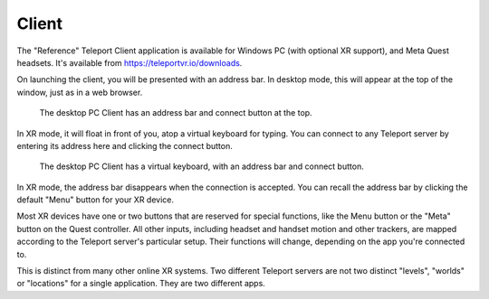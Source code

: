 Client
######

The "Reference" Teleport Client application is available for Windows PC (with optional XR support),
and Meta Quest headsets. It's available from https://teleportvr.io/downloads.

On launching the client, you will be presented with an address bar. In desktop mode, this will appear
at the top of the window, just as in a web browser.

.. figure:: DesktopClient.png
	:width: 600
	:alt: The desktop PC Client is shown, with an address bar and connect button at the top.
	
	The desktop PC Client has an address bar and connect button at the top.

In XR mode, it will float in front of you, atop a
virtual keyboard for typing. You can connect to any Teleport server by entering its address here and clicking
the connect button.

.. figure:: VRClient.png
	:width: 600
	:alt: The XR Client is shown, with an address bar and virtual keyboard in front of the viewer.
	
	The desktop PC Client has a virtual keyboard, with an address bar and connect button.

In XR mode, the address bar disappears when the connection is accepted. You can recall the address bar
by clicking the default "Menu" button for your XR device.

Most XR devices have one or two buttons that are reserved for special functions, like the Menu button or the "Meta" button on the Quest controller.
All other inputs, including headset and handset motion and other trackers, are mapped according to the Teleport
server's particular setup. Their functions will change, depending on the app you're connected to.

This is distinct from many other online XR systems. Two different Teleport servers are not two distinct
"levels", "worlds" or "locations" for a single application. They are two different apps.
